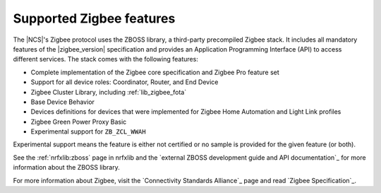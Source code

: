 .. _zigbee_ug_supported_features:

Supported Zigbee features
#########################

.. contents::
   :local:
   :depth: 2

The |NCS|'s Zigbee protocol uses the ZBOSS library, a third-party precompiled Zigbee stack.
It includes all mandatory features of the |zigbee_version| specification and provides an Application Programming Interface (API) to access different services.
The stack comes with the following features:

* Complete implementation of the Zigbee core specification and Zigbee Pro feature set
* Support for all device roles: Coordinator, Router, and End Device
* Zigbee Cluster Library, including :ref:`lib_zigbee_fota`
* Base Device Behavior
* Devices definitions for devices that were implemented for Zigbee Home Automation and Light Link profiles
* Zigbee Green Power Proxy Basic
* Experimental support for ``ZB_ZCL_WWAH``

Experimental support means the feature is either not certified or no sample is provided for the given feature (or both).

See the :ref:`nrfxlib:zboss` page in nrfxlib and the `external ZBOSS development guide and API documentation`_ for more information about the ZBOSS library.

For more information about Zigbee, visit the `Connectivity Standards Alliance`_ page and read `Zigbee Specification`_.

